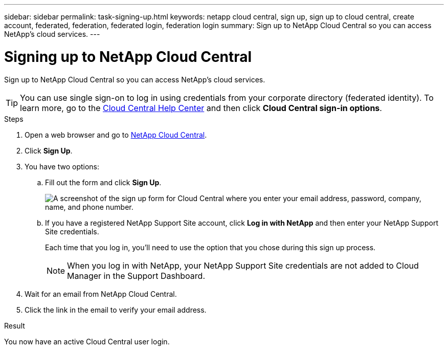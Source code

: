 ---
sidebar: sidebar
permalink: task-signing-up.html
keywords: netapp cloud central, sign up, sign up to cloud central, create account, federated, federation, federated login, federation login
summary: Sign up to NetApp Cloud Central so you can access NetApp's cloud services.
---

= Signing up to NetApp Cloud Central
:hardbreaks:
:nofooter:
:icons: font
:linkattrs:
:imagesdir: ./media/

[.lead]
Sign up to NetApp Cloud Central so you can access NetApp's cloud services.

TIP: You can use single sign-on to log in using credentials from your corporate directory (federated identity). To learn more, go to the https://cloud.netapp.com/help-center[Cloud Central Help Center^] and then click *Cloud Central sign-in options*.

.Steps

. Open a web browser and go to https://cloud.netapp.com/[NetApp Cloud Central^].

. Click *Sign Up*.

. You have two options:

.. Fill out the form and click *Sign Up*.
+
image:screenshot_cloud_central_signup.gif["A screenshot of the sign up form for Cloud Central where you enter your email address, password, company, name, and phone number."]

.. If you have a registered NetApp Support Site account, click *Log in with NetApp* and then enter your NetApp Support Site credentials.
+
Each time that you log in, you'll need to use the option that you chose during this sign up process.
+
NOTE: When you log in with NetApp, your NetApp Support Site credentials are not added to Cloud Manager in the Support Dashboard.
. Wait for an email from NetApp Cloud Central.

. Click the link in the email to verify your email address.

.Result

You now have an active Cloud Central user login.
